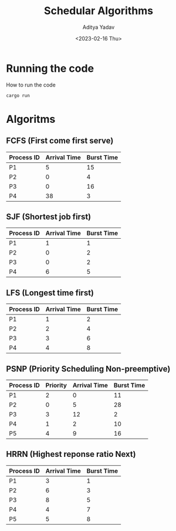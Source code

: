 #+title: Schedular Algorithms
#+description: Example and output for Schedular Algorithms
#+author: Aditya Yadav
#+date: <2023-02-16 Thu>

* Running the code
How to run the code
#+begin_src bash
cargo run
#+end_src
* Algoritms
** FCFS (First come first serve)
|------------+--------------+------------|
| Process ID | Arrival Time | Burst Time |
|------------+--------------+------------|
| P1         |            5 |         15 |
| P2         |            0 |          4 |
| P3         |            0 |         16 |
| P4         |           38 |          3 |
|------------+--------------+------------|
[[file:output_image/output_fcfs.png]]
** SJF (Shortest job first)
|------------+--------------+------------|
| Process ID | Arrival Time | Burst Time |
|------------+--------------+------------|
| P1         |            1 |          1 |
| P2         |            0 |          2 |
| P3         |            0 |          2 |
| P4         |            6 |          5 |
|------------+--------------+------------|
[[file:output_image/output_sjf.png]]
** LFS (Longest time first)
|------------+--------------+------------|
| Process ID | Arrival Time | Burst Time |
|------------+--------------+------------|
| P1         |            1 |          2 |
| P2         |            2 |          4 |
| P3         |            3 |          6 |
| P4         |            4 |          8 |
|------------+--------------+------------|
[[file:output_image/output_ljf.png]]
** PSNP (Priority Scheduling Non-preemptive)
|------------+----------+--------------+------------|
| Process ID | Priority | Arrival Time | Burst Time |
|------------+----------+--------------+------------|
| P1         |        2 |            0 |         11 |
| P2         |        0 |            5 |         28 |
| P3         |        3 |           12 |          2 |
| P4         |        1 |            2 |         10 |
| P5         |        4 |            9 |         16 |
|------------+----------+--------------+------------|
[[file:output_image/output_psnr.png]]
** HRRN (Highest reponse ratio Next)
|------------+--------------+------------|
| Process ID | Arrival Time | Burst Time |
|------------+--------------+------------|
| P1         |            3 |          1 |
| P2         |            6 |          3 |
| P3         |            8 |          5 |
| P4         |            4 |          7 |
| P5         |            5 |          8 |
|------------+--------------+------------|
[[file:output_image/output_hrrn.png]]
